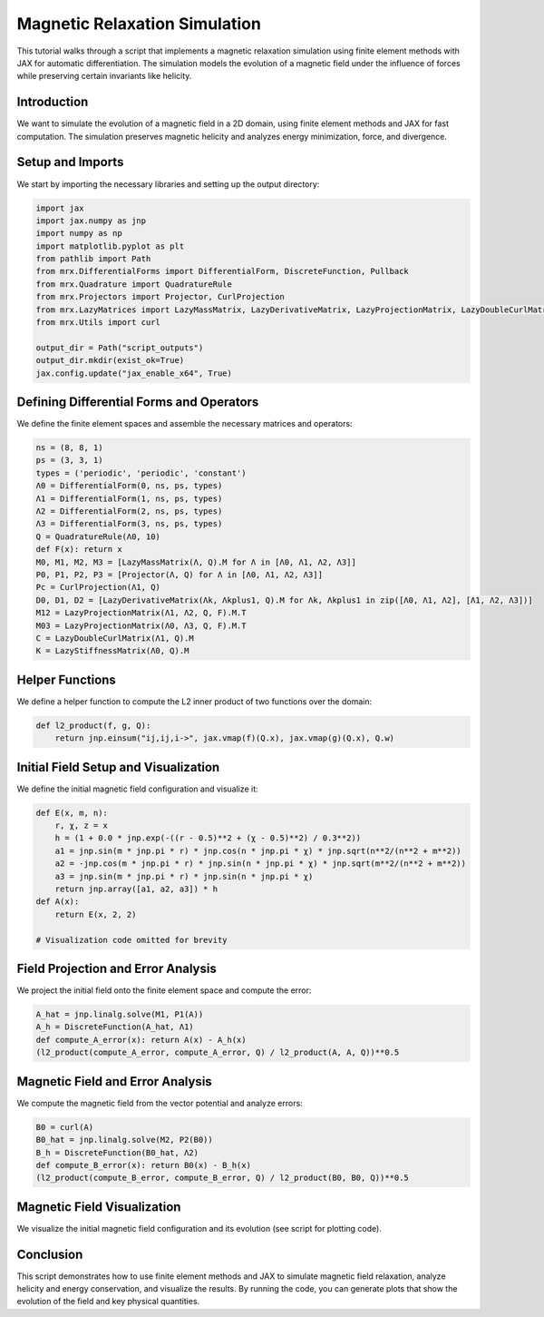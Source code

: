 Magnetic Relaxation Simulation
==============================

This tutorial walks through a script that implements a magnetic relaxation simulation using finite element methods with JAX for automatic differentiation. The simulation models the evolution of a magnetic field under the influence of forces while preserving certain invariants like helicity.

Introduction
------------
We want to simulate the evolution of a magnetic field in a 2D domain, using finite element methods and JAX for fast computation. The simulation preserves magnetic helicity and analyzes energy minimization, force, and divergence.

Setup and Imports
-----------------
We start by importing the necessary libraries and setting up the output directory:

.. code-block:: python

    import jax
    import jax.numpy as jnp
    import numpy as np
    import matplotlib.pyplot as plt
    from pathlib import Path
    from mrx.DifferentialForms import DifferentialForm, DiscreteFunction, Pullback
    from mrx.Quadrature import QuadratureRule
    from mrx.Projectors import Projector, CurlProjection
    from mrx.LazyMatrices import LazyMassMatrix, LazyDerivativeMatrix, LazyProjectionMatrix, LazyDoubleCurlMatrix, LazyStiffnessMatrix
    from mrx.Utils import curl

    output_dir = Path("script_outputs")
    output_dir.mkdir(exist_ok=True)
    jax.config.update("jax_enable_x64", True)

Defining Differential Forms and Operators
-----------------------------------------
We define the finite element spaces and assemble the necessary matrices and operators:

.. code-block:: python

    ns = (8, 8, 1)
    ps = (3, 3, 1)
    types = ('periodic', 'periodic', 'constant')
    Λ0 = DifferentialForm(0, ns, ps, types)
    Λ1 = DifferentialForm(1, ns, ps, types)
    Λ2 = DifferentialForm(2, ns, ps, types)
    Λ3 = DifferentialForm(3, ns, ps, types)
    Q = QuadratureRule(Λ0, 10)
    def F(x): return x
    M0, M1, M2, M3 = [LazyMassMatrix(Λ, Q).M for Λ in [Λ0, Λ1, Λ2, Λ3]]
    P0, P1, P2, P3 = [Projector(Λ, Q) for Λ in [Λ0, Λ1, Λ2, Λ3]]
    Pc = CurlProjection(Λ1, Q)
    D0, D1, D2 = [LazyDerivativeMatrix(Λk, Λkplus1, Q).M for Λk, Λkplus1 in zip([Λ0, Λ1, Λ2], [Λ1, Λ2, Λ3])]
    M12 = LazyProjectionMatrix(Λ1, Λ2, Q, F).M.T
    M03 = LazyProjectionMatrix(Λ0, Λ3, Q, F).M.T
    C = LazyDoubleCurlMatrix(Λ1, Q).M
    K = LazyStiffnessMatrix(Λ0, Q).M

Helper Functions
----------------
We define a helper function to compute the L2 inner product of two functions over the domain:

.. code-block:: python

    def l2_product(f, g, Q):
        return jnp.einsum("ij,ij,i->", jax.vmap(f)(Q.x), jax.vmap(g)(Q.x), Q.w)

Initial Field Setup and Visualization
-------------------------------------
We define the initial magnetic field configuration and visualize it:

.. code-block:: python

    def E(x, m, n):
        r, χ, z = x
        h = (1 + 0.0 * jnp.exp(-((r - 0.5)**2 + (χ - 0.5)**2) / 0.3**2))
        a1 = jnp.sin(m * jnp.pi * r) * jnp.cos(n * jnp.pi * χ) * jnp.sqrt(n**2/(n**2 + m**2))
        a2 = -jnp.cos(m * jnp.pi * r) * jnp.sin(n * jnp.pi * χ) * jnp.sqrt(m**2/(n**2 + m**2))
        a3 = jnp.sin(m * jnp.pi * r) * jnp.sin(n * jnp.pi * χ)
        return jnp.array([a1, a2, a3]) * h
    def A(x):
        return E(x, 2, 2)

    # Visualization code omitted for brevity

Field Projection and Error Analysis
-----------------------------------
We project the initial field onto the finite element space and compute the error:

.. code-block:: python

    A_hat = jnp.linalg.solve(M1, P1(A))
    A_h = DiscreteFunction(A_hat, Λ1)
    def compute_A_error(x): return A(x) - A_h(x)
    (l2_product(compute_A_error, compute_A_error, Q) / l2_product(A, A, Q))**0.5

Magnetic Field and Error Analysis
---------------------------------
We compute the magnetic field from the vector potential and analyze errors:

.. code-block:: python

    B0 = curl(A)
    B0_hat = jnp.linalg.solve(M2, P2(B0))
    B_h = DiscreteFunction(B0_hat, Λ2)
    def compute_B_error(x): return B0(x) - B_h(x)
    (l2_product(compute_B_error, compute_B_error, Q) / l2_product(B0, B0, Q))**0.5

Magnetic Field Visualization
----------------------------
We visualize the initial magnetic field configuration and its evolution (see script for plotting code).

Conclusion
----------
This script demonstrates how to use finite element methods and JAX to simulate magnetic field relaxation, analyze helicity and energy conservation, and visualize the results. By running the code, you can generate plots that show the evolution of the field and key physical quantities. 
